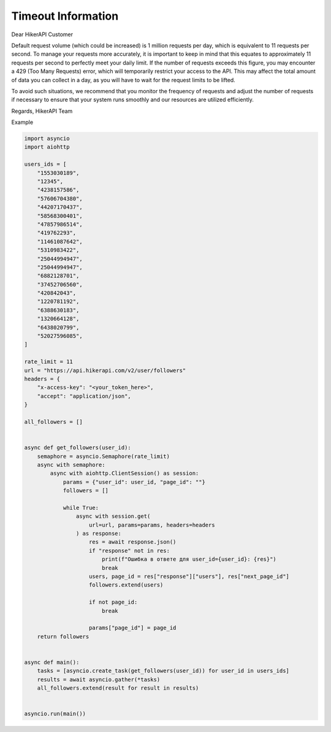Timeout Information
===================================

.. container:: note

   Dear HikerAPI Customer

   Default request volume (which could be increased) is 1 million requests per day, which is equivalent to 11 requests per second. To manage your requests more accurately, it is important to keep in mind that this equates to approximately 11 requests per second to perfectly meet your daily limit. If the number of requests exceeds this figure, you may encounter a 429 (Too Many Requests) error, which will temporarily restrict your access to the API. This may affect the total amount of data you can collect in a day, as you will have to wait for the request limits to be lifted.

   To avoid such situations, we recommend that you monitor the frequency of requests and adjust the number of requests if necessary to ensure that your system runs smoothly and our resources are utilized efficiently.

   Regards,
   HikerAPI Team

Example

.. code-block:: python

    import asyncio
    import aiohttp

    users_ids = [
        "1553030189",
        "12345",
        "4238157586",
        "57606704380",
        "44207170437",
        "58568300401",
        "47857986514",
        "419762293",
        "11461087642",
        "5310983422",
        "25044994947",
        "25044994947",
        "6882128701",
        "37452706560",
        "420842043",
        "1220781192",
        "6388630183",
        "1320664128",
        "6438020799",
        "52027596085",
    ]

    rate_limit = 11
    url = "https://api.hikerapi.com/v2/user/followers"
    headers = {
        "x-access-key": "<your_token_here>",
        "accept": "application/json",
    }

    all_followers = []


    async def get_followers(user_id):
        semaphore = asyncio.Semaphore(rate_limit)
        async with semaphore:
            async with aiohttp.ClientSession() as session:
                params = {"user_id": user_id, "page_id": ""}
                followers = []

                while True:
                    async with session.get(
                        url=url, params=params, headers=headers
                    ) as response:
                        res = await response.json()
                        if "response" not in res:
                            print(f"Ошибка в ответе для user_id={user_id}: {res}")
                            break
                        users, page_id = res["response"]["users"], res["next_page_id"]
                        followers.extend(users)

                        if not page_id:
                            break

                        params["page_id"] = page_id
        return followers


    async def main():
        tasks = [asyncio.create_task(get_followers(user_id)) for user_id in users_ids]
        results = await asyncio.gather(*tasks)
        all_followers.extend(result for result in results)


    asyncio.run(main())
